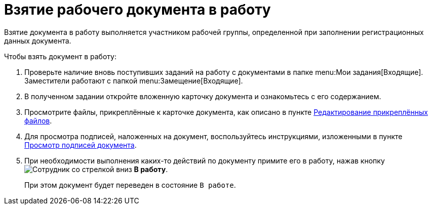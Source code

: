 = Взятие рабочего документа в работу

Взятие документа в работу выполняется участником рабочей группы, определенной при заполнении регистрационных данных документа.

.Чтобы взять документ в работу:
. Проверьте наличие вновь поступивших заданий на работу с документами в папке  menu:Мои задания[Входящие]. Заместители работают с папкой  menu:Замещение[Входящие].
. В полученном задании откройте вложенную карточку документа и ознакомьтесь с его содержанием.
. Просмотрите файлы, прикреплённые к карточке документа, как описано в пункте xref:scenarios/edit-attached.adoc[Редактирование прикреплённых файлов].
. Для просмотра подписей, наложенных на документ, воспользуйтесь инструкциями, изложенными в пункте xref:scenarios/sign-log.adoc[Просмотр подписей документа].
. При необходимости выполнения каких-то действий по документу примите его в работу, нажав кнопку image:buttons/employee-arrow-down.png[Сотрудник со стрелкой вниз] *В работу*.
+
При этом документ будет переведен в состояние `В работе`.
